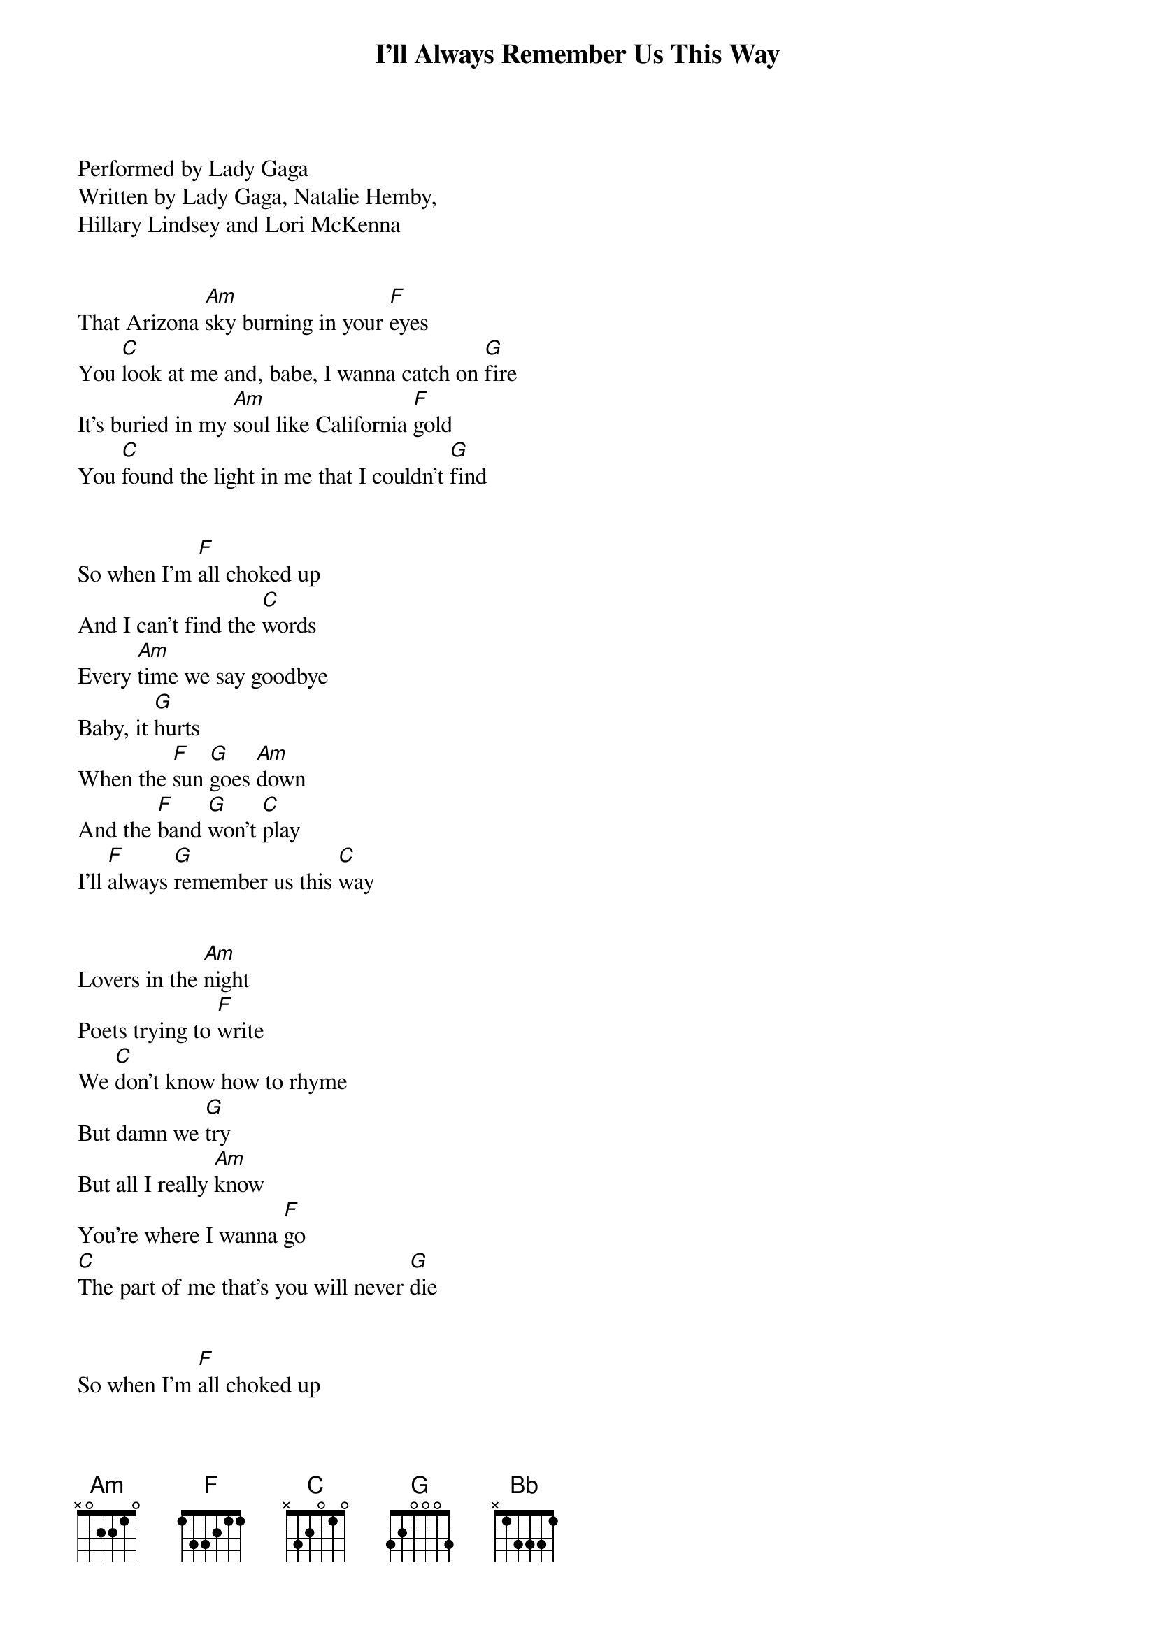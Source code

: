 {title:I'll Always Remember Us This Way}
{key:Am}

Performed by Lady Gaga
Written by Lady Gaga, Natalie Hemby, 
Hillary Lindsey and Lori McKenna


That Arizona [Am]sky burning in your [F]eyes
You [C]look at me and, babe, I wanna catch on [G]fire
It’s buried in my [Am]soul like California [F]gold
You [C]found the light in me that I couldn’t [G]find


So when I'm [F]all choked up
And I can't find the [C]words
Every [Am]time we say goodbye
Baby, it [G]hurts
When the [F]sun [G]goes [Am]down
And the [F]band [G]won't [C]play
I'll [F]always [G]remember us this [C]way


Lovers in the [Am]night
Poets trying to [F]write
We [C]don't know how to rhyme
But damn we [G]try
But all I really [Am]know
You're where I wanna [F]go
[C]The part of me that's you will never [G]die


So when I'm [F]all choked up
And I can't find the [C]words
Every [Am]time we say goodbye
Baby, it [G]hurts
When the [F]sun [G]goes [Am]down
And the [F]band [G]won't [C]play
I'll [F]always [G]remember us this [Bb]way


[Bb]Oh, yeah
[F]I don't wanna be just a memory, baby, yeah [C]   [Bb]    [F]   [G]


When I'm [F]all choked up
But I can't find the [C]words
Every [Am]time we say goodbye
Baby, it [G]hurts
When the [F]sun [G]goes [Am]down
And the [F]band [G]won't [C]play
I'll [F]always [G]remember [Am]us this way, oh, yeah

When you [Am]look [G]at [Am]me
And the [F]whole [G]world [C]fades
I'll [Am]always re[G]member us this way [F]   [Bb]   [F]   [C]
